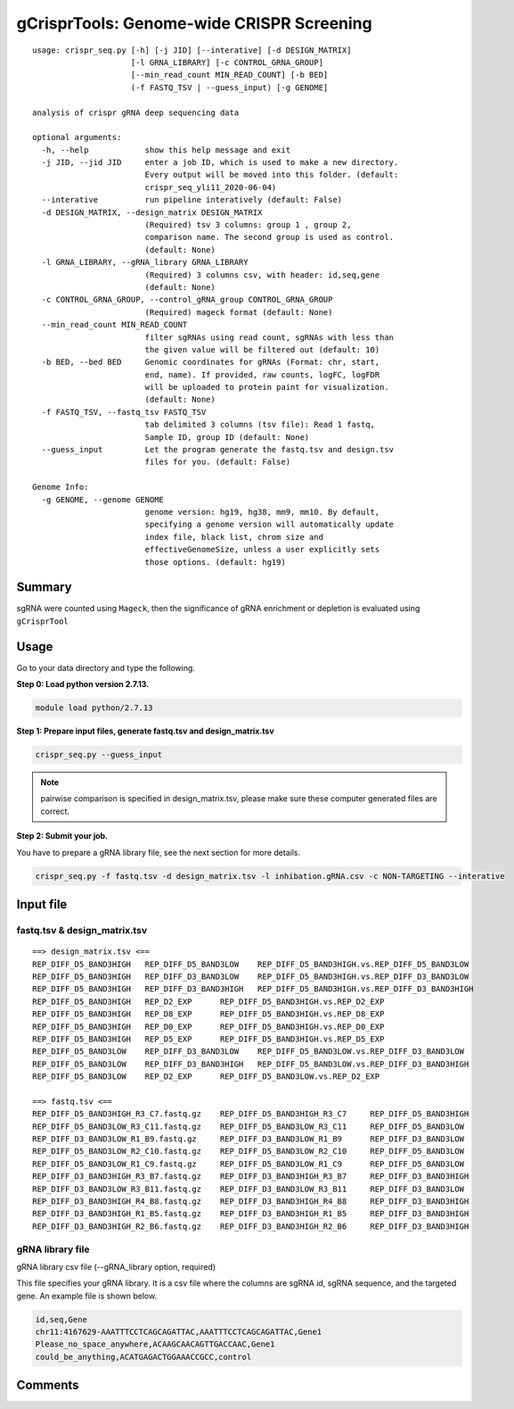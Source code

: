 gCrisprTools: Genome-wide CRISPR Screening
============================

::

	usage: crispr_seq.py [-h] [-j JID] [--interative] [-d DESIGN_MATRIX]
	                     [-l GRNA_LIBRARY] [-c CONTROL_GRNA_GROUP]
	                     [--min_read_count MIN_READ_COUNT] [-b BED]
	                     (-f FASTQ_TSV | --guess_input) [-g GENOME]

	analysis of crispr gRNA deep sequencing data

	optional arguments:
	  -h, --help            show this help message and exit
	  -j JID, --jid JID     enter a job ID, which is used to make a new directory.
	                        Every output will be moved into this folder. (default:
	                        crispr_seq_yli11_2020-06-04)
	  --interative          run pipeline interatively (default: False)
	  -d DESIGN_MATRIX, --design_matrix DESIGN_MATRIX
	                        (Required) tsv 3 columns: group 1 , group 2,
	                        comparison name. The second group is used as control.
	                        (default: None)
	  -l GRNA_LIBRARY, --gRNA_library GRNA_LIBRARY
	                        (Required) 3 columns csv, with header: id,seq,gene
	                        (default: None)
	  -c CONTROL_GRNA_GROUP, --control_gRNA_group CONTROL_GRNA_GROUP
	                        (Required) mageck format (default: None)
	  --min_read_count MIN_READ_COUNT
	                        filter sgRNAs using read count, sgRNAs with less than
	                        the given value will be filtered out (default: 10)
	  -b BED, --bed BED     Genomic coordinates for gRNAs (Format: chr, start,
	                        end, name). If provided, raw counts, logFC, logFDR
	                        will be uploaded to protein paint for visualization.
	                        (default: None)
	  -f FASTQ_TSV, --fastq_tsv FASTQ_TSV
	                        tab delimited 3 columns (tsv file): Read 1 fastq,
	                        Sample ID, group ID (default: None)
	  --guess_input         Let the program generate the fastq.tsv and design.tsv
	                        files for you. (default: False)

	Genome Info:
	  -g GENOME, --genome GENOME
	                        genome version: hg19, hg38, mm9, mm10. By default,
	                        specifying a genome version will automatically update
	                        index file, black list, chrom size and
	                        effectiveGenomeSize, unless a user explicitly sets
	                        those options. (default: hg19)

Summary
^^^^^^

sgRNA were counted using ``Mageck``, then the significance of gRNA enrichment or depletion is evaluated using ``gCrisprTool``


Usage
^^^^^

Go to your data directory and type the following.

**Step 0: Load python version 2.7.13.**

.. code:: bash

    module load python/2.7.13

**Step 1: Prepare input files, generate fastq.tsv and design_matrix.tsv**

.. code:: bash

    crispr_seq.py --guess_input

.. note:: pairwise comparison is specified in design_matrix.tsv, please make sure these computer generated files are correct.

**Step 2: Submit your job.**

You have to prepare a gRNA library file, see the next section for more details.

.. code:: bash

    crispr_seq.py -f fastq.tsv -d design_matrix.tsv -l inhibation.gRNA.csv -c NON-TARGETING --interative


Input file
^^^^^^^^^^

fastq.tsv & design_matrix.tsv
-------

::


	==> design_matrix.tsv <==
	REP_DIFF_D5_BAND3HIGH	REP_DIFF_D5_BAND3LOW	REP_DIFF_D5_BAND3HIGH.vs.REP_DIFF_D5_BAND3LOW
	REP_DIFF_D5_BAND3HIGH	REP_DIFF_D3_BAND3LOW	REP_DIFF_D5_BAND3HIGH.vs.REP_DIFF_D3_BAND3LOW
	REP_DIFF_D5_BAND3HIGH	REP_DIFF_D3_BAND3HIGH	REP_DIFF_D5_BAND3HIGH.vs.REP_DIFF_D3_BAND3HIGH
	REP_DIFF_D5_BAND3HIGH	REP_D2_EXP	REP_DIFF_D5_BAND3HIGH.vs.REP_D2_EXP
	REP_DIFF_D5_BAND3HIGH	REP_D8_EXP	REP_DIFF_D5_BAND3HIGH.vs.REP_D8_EXP
	REP_DIFF_D5_BAND3HIGH	REP_D0_EXP	REP_DIFF_D5_BAND3HIGH.vs.REP_D0_EXP
	REP_DIFF_D5_BAND3HIGH	REP_D5_EXP	REP_DIFF_D5_BAND3HIGH.vs.REP_D5_EXP
	REP_DIFF_D5_BAND3LOW	REP_DIFF_D3_BAND3LOW	REP_DIFF_D5_BAND3LOW.vs.REP_DIFF_D3_BAND3LOW
	REP_DIFF_D5_BAND3LOW	REP_DIFF_D3_BAND3HIGH	REP_DIFF_D5_BAND3LOW.vs.REP_DIFF_D3_BAND3HIGH
	REP_DIFF_D5_BAND3LOW	REP_D2_EXP	REP_DIFF_D5_BAND3LOW.vs.REP_D2_EXP

	==> fastq.tsv <==
	REP_DIFF_D5_BAND3HIGH_R3_C7.fastq.gz	REP_DIFF_D5_BAND3HIGH_R3_C7	REP_DIFF_D5_BAND3HIGH
	REP_DIFF_D5_BAND3LOW_R3_C11.fastq.gz	REP_DIFF_D5_BAND3LOW_R3_C11	REP_DIFF_D5_BAND3LOW
	REP_DIFF_D3_BAND3LOW_R1_B9.fastq.gz	REP_DIFF_D3_BAND3LOW_R1_B9	REP_DIFF_D3_BAND3LOW
	REP_DIFF_D5_BAND3LOW_R2_C10.fastq.gz	REP_DIFF_D5_BAND3LOW_R2_C10	REP_DIFF_D5_BAND3LOW
	REP_DIFF_D5_BAND3LOW_R1_C9.fastq.gz	REP_DIFF_D5_BAND3LOW_R1_C9	REP_DIFF_D5_BAND3LOW
	REP_DIFF_D3_BAND3HIGH_R3_B7.fastq.gz	REP_DIFF_D3_BAND3HIGH_R3_B7	REP_DIFF_D3_BAND3HIGH
	REP_DIFF_D3_BAND3LOW_R3_B11.fastq.gz	REP_DIFF_D3_BAND3LOW_R3_B11	REP_DIFF_D3_BAND3LOW
	REP_DIFF_D3_BAND3HIGH_R4_B8.fastq.gz	REP_DIFF_D3_BAND3HIGH_R4_B8	REP_DIFF_D3_BAND3HIGH
	REP_DIFF_D3_BAND3HIGH_R1_B5.fastq.gz	REP_DIFF_D3_BAND3HIGH_R1_B5	REP_DIFF_D3_BAND3HIGH
	REP_DIFF_D3_BAND3HIGH_R2_B6.fastq.gz	REP_DIFF_D3_BAND3HIGH_R2_B6	REP_DIFF_D3_BAND3HIGH


gRNA library file
--------------

gRNA library csv file (--gRNA_library option, required)

This file specifies your gRNA library. It is a csv file where the columns are sgRNA id, sgRNA sequence, and the targeted gene. An example file is shown below.

.. code:: bash

	id,seq,Gene
	chr11:4167629-AAATTTCCTCAGCAGATTAC,AAATTTCCTCAGCAGATTAC,Gene1
	Please_no_space_anywhere,ACAAGCAACAGTTGACCAAC,Gene1
	could_be_anything,ACATGAGACTGGAAACCGCC,control


Comments
^^^^^^^^

.. disqus::
    :disqus_identifier: NGS_pipelines




















